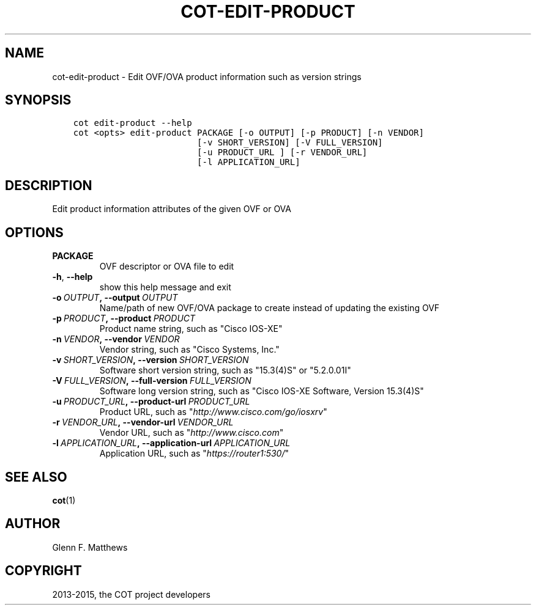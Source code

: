 .\" Man page generated from reStructuredText.
.
.TH "COT-EDIT-PRODUCT" "1" "September 02, 2015" "1.4.1" "Common OVF Tool (COT)"
.SH NAME
cot-edit-product \- Edit OVF/OVA product information such as version strings
.
.nr rst2man-indent-level 0
.
.de1 rstReportMargin
\\$1 \\n[an-margin]
level \\n[rst2man-indent-level]
level margin: \\n[rst2man-indent\\n[rst2man-indent-level]]
-
\\n[rst2man-indent0]
\\n[rst2man-indent1]
\\n[rst2man-indent2]
..
.de1 INDENT
.\" .rstReportMargin pre:
. RS \\$1
. nr rst2man-indent\\n[rst2man-indent-level] \\n[an-margin]
. nr rst2man-indent-level +1
.\" .rstReportMargin post:
..
.de UNINDENT
. RE
.\" indent \\n[an-margin]
.\" old: \\n[rst2man-indent\\n[rst2man-indent-level]]
.nr rst2man-indent-level -1
.\" new: \\n[rst2man-indent\\n[rst2man-indent-level]]
.in \\n[rst2man-indent\\n[rst2man-indent-level]]u
..
.SH SYNOPSIS
.INDENT 0.0
.INDENT 3.5
.sp
.nf
.ft C
cot edit\-product \-\-help
cot <opts> edit\-product PACKAGE [\-o OUTPUT] [\-p PRODUCT] [\-n VENDOR]
                        [\-v SHORT_VERSION] [\-V FULL_VERSION]
                        [\-u PRODUCT_URL ] [\-r VENDOR_URL]
                        [\-l APPLICATION_URL]
.ft P
.fi
.UNINDENT
.UNINDENT
.SH DESCRIPTION
.sp
Edit product information attributes of the given OVF or OVA
.SH OPTIONS
.INDENT 0.0
.TP
.B PACKAGE
OVF descriptor or OVA file to edit
.UNINDENT
.INDENT 0.0
.TP
.B \-h\fP,\fB  \-\-help
show this help message and exit
.TP
.BI \-o \ OUTPUT\fP,\fB \ \-\-output \ OUTPUT
Name/path of new OVF/OVA package to create
instead of updating the existing OVF
.TP
.BI \-p \ PRODUCT\fP,\fB \ \-\-product \ PRODUCT
Product name string, such as "Cisco IOS\-XE"
.TP
.BI \-n \ VENDOR\fP,\fB \ \-\-vendor \ VENDOR
Vendor string, such as "Cisco Systems, Inc."
.TP
.BI \-v \ SHORT_VERSION\fP,\fB \ \-\-version \ SHORT_VERSION
Software short version string, such as
"15.3(4)S" or "5.2.0.01I"
.TP
.BI \-V \ FULL_VERSION\fP,\fB \ \-\-full\-version \ FULL_VERSION
Software long version string, such as "Cisco
IOS\-XE Software, Version 15.3(4)S"
.TP
.BI \-u \ PRODUCT_URL\fP,\fB \ \-\-product\-url \ PRODUCT_URL
Product URL, such as
"\fI\%http://www.cisco.com/go/iosxrv\fP"
.TP
.BI \-r \ VENDOR_URL\fP,\fB \ \-\-vendor\-url \ VENDOR_URL
Vendor URL, such as "\fI\%http://www.cisco.com\fP"
.TP
.BI \-l \ APPLICATION_URL\fP,\fB \ \-\-application\-url \ APPLICATION_URL
Application URL, such as
"\fI\%https://router1:530/\fP"
.UNINDENT
.SH SEE ALSO
.sp
\fBcot\fP(1)
.SH AUTHOR
Glenn F. Matthews
.SH COPYRIGHT
2013-2015, the COT project developers
.\" Generated by docutils manpage writer.
.
